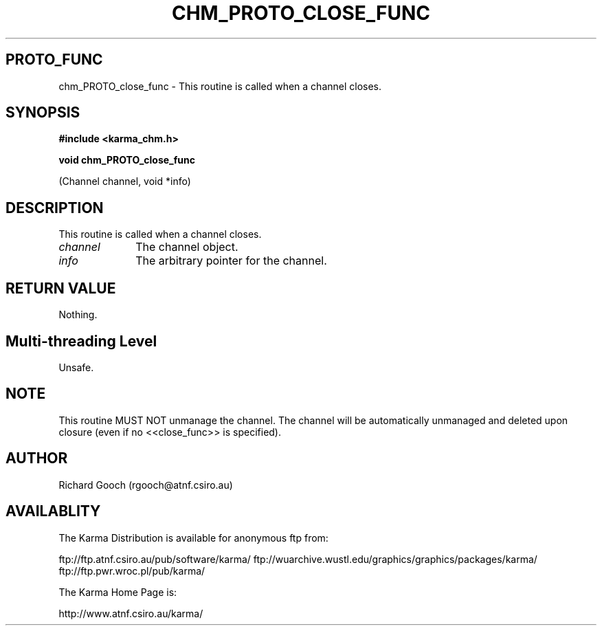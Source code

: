 .TH CHM_PROTO_CLOSE_FUNC 3 "13 Nov 2005" "Karma Distribution"
.SH PROTO_FUNC
chm_PROTO_close_func \- This routine is called when a channel closes.
.SH SYNOPSIS
.B #include <karma_chm.h>
.sp
.B void chm_PROTO_close_func
.sp
(Channel channel, void *info)
.SH DESCRIPTION
This routine is called when a channel closes.
.IP \fIchannel\fP 1i
The channel object.
.IP \fIinfo\fP 1i
The arbitrary pointer for the channel.
.SH RETURN VALUE
Nothing.
.SH Multi-threading Level
Unsafe.
.SH NOTE
This routine MUST NOT unmanage the channel. The channel will be
automatically unmanaged and deleted upon closure (even if no <<close_func>>
is specified).
.sp
.SH AUTHOR
Richard Gooch (rgooch@atnf.csiro.au)
.SH AVAILABLITY
The Karma Distribution is available for anonymous ftp from:

ftp://ftp.atnf.csiro.au/pub/software/karma/
ftp://wuarchive.wustl.edu/graphics/graphics/packages/karma/
ftp://ftp.pwr.wroc.pl/pub/karma/

The Karma Home Page is:

http://www.atnf.csiro.au/karma/

